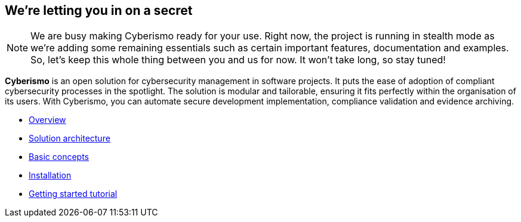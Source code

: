 == We're letting you in on a secret

[NOTE]
====
We are busy making Cyberismo ready for your use.  Right now, the project is running in stealth mode as we're adding some remaining essentials such as certain important features, documentation and examples. So, let's keep this whole thing between you and us for now. It won't take long, so stay tuned!
====

[.lead]
*Cyberismo* is an open solution for cybersecurity management in software projects. It puts the ease of adoption of compliant cybersecurity processes in the spotlight. The solution is modular and tailorable, ensuring it fits perfectly within the organisation of its users. With Cyberismo, you can automate secure development implementation, compliance validation and evidence archiving.

* link:/cards/docs_10[Overview]
* link:/cards/docs_11[Solution architecture]
* link:/cards/docs_12[Basic concepts]
* link:/cards/docs_17[Installation]
* link:/cards/docs_2[Getting started tutorial]

